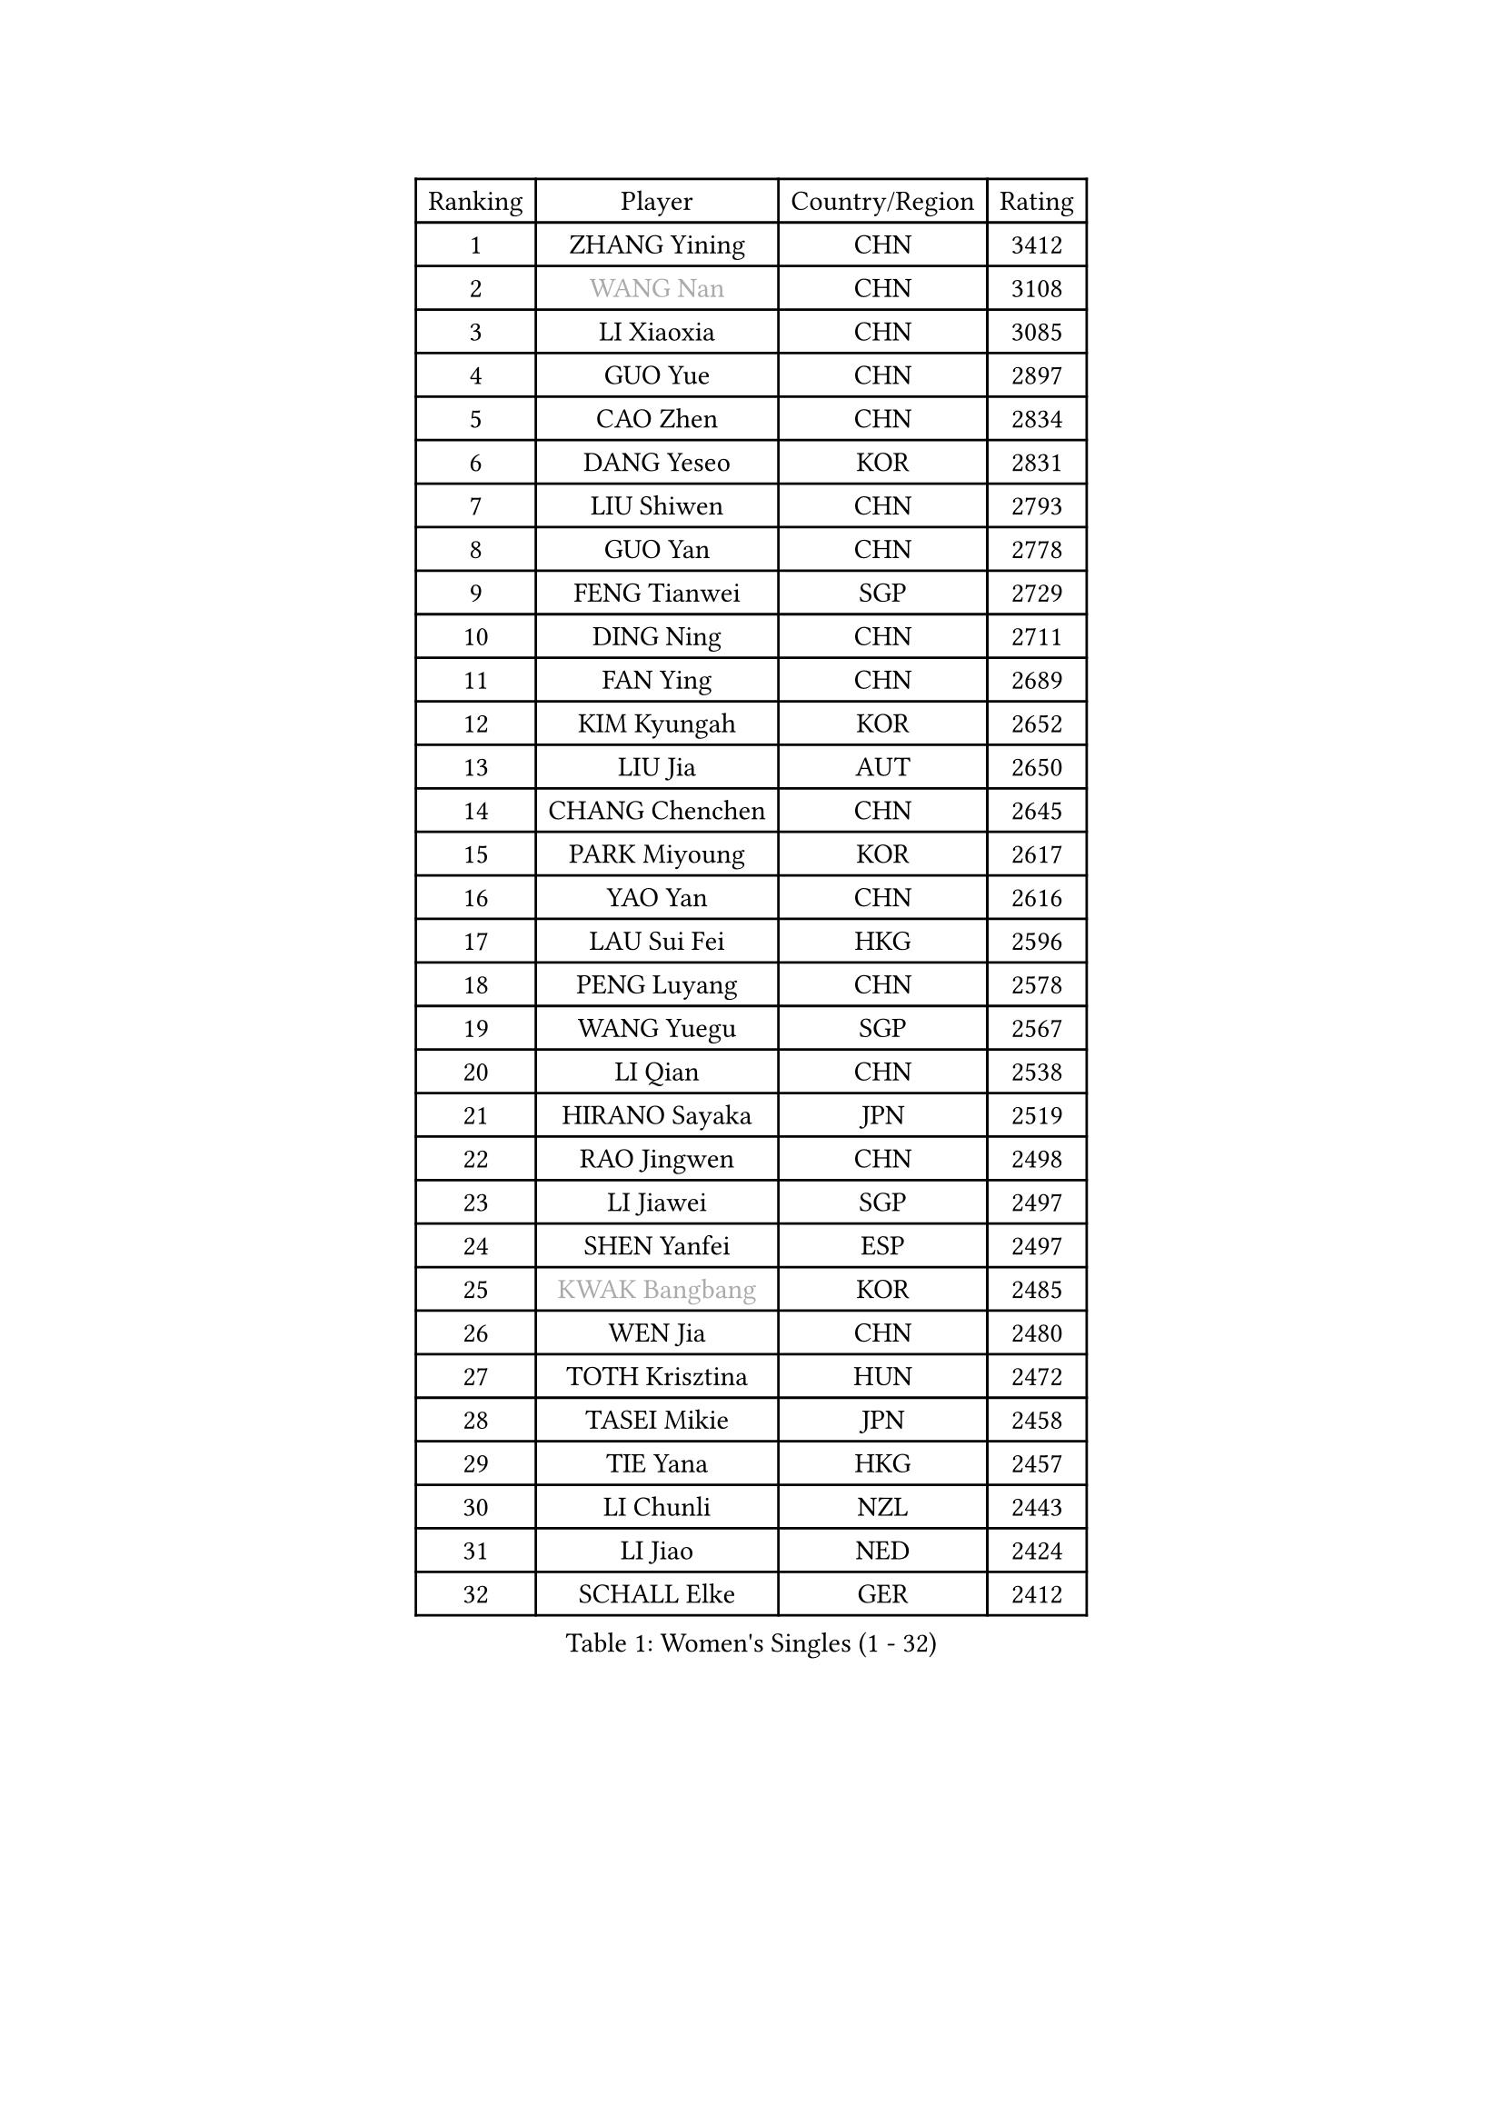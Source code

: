 
#set text(font: ("Courier New", "NSimSun"))
#figure(
  caption: "Women's Singles (1 - 32)",
    table(
      columns: 4,
      [Ranking], [Player], [Country/Region], [Rating],
      [1], [ZHANG Yining], [CHN], [3412],
      [2], [#text(gray, "WANG Nan")], [CHN], [3108],
      [3], [LI Xiaoxia], [CHN], [3085],
      [4], [GUO Yue], [CHN], [2897],
      [5], [CAO Zhen], [CHN], [2834],
      [6], [DANG Yeseo], [KOR], [2831],
      [7], [LIU Shiwen], [CHN], [2793],
      [8], [GUO Yan], [CHN], [2778],
      [9], [FENG Tianwei], [SGP], [2729],
      [10], [DING Ning], [CHN], [2711],
      [11], [FAN Ying], [CHN], [2689],
      [12], [KIM Kyungah], [KOR], [2652],
      [13], [LIU Jia], [AUT], [2650],
      [14], [CHANG Chenchen], [CHN], [2645],
      [15], [PARK Miyoung], [KOR], [2617],
      [16], [YAO Yan], [CHN], [2616],
      [17], [LAU Sui Fei], [HKG], [2596],
      [18], [PENG Luyang], [CHN], [2578],
      [19], [WANG Yuegu], [SGP], [2567],
      [20], [LI Qian], [CHN], [2538],
      [21], [HIRANO Sayaka], [JPN], [2519],
      [22], [RAO Jingwen], [CHN], [2498],
      [23], [LI Jiawei], [SGP], [2497],
      [24], [SHEN Yanfei], [ESP], [2497],
      [25], [#text(gray, "KWAK Bangbang")], [KOR], [2485],
      [26], [WEN Jia], [CHN], [2480],
      [27], [TOTH Krisztina], [HUN], [2472],
      [28], [TASEI Mikie], [JPN], [2458],
      [29], [TIE Yana], [HKG], [2457],
      [30], [LI Chunli], [NZL], [2443],
      [31], [LI Jiao], [NED], [2424],
      [32], [SCHALL Elke], [GER], [2412],
    )
  )#pagebreak()

#set text(font: ("Courier New", "NSimSun"))
#figure(
  caption: "Women's Singles (33 - 64)",
    table(
      columns: 4,
      [Ranking], [Player], [Country/Region], [Rating],
      [33], [GAO Jun], [USA], [2405],
      [34], [SUN Jin], [CHN], [2391],
      [35], [BOROS Tamara], [CRO], [2389],
      [36], [JIA Jun], [CHN], [2388],
      [37], [LIN Ling], [HKG], [2383],
      [38], [LI Jie], [NED], [2376],
      [39], [LEE Eunhee], [KOR], [2374],
      [40], [PAVLOVICH Viktoria], [BLR], [2372],
      [41], [TIKHOMIROVA Anna], [RUS], [2363],
      [42], [WU Xue], [DOM], [2355],
      [43], [MONTEIRO DODEAN Daniela], [ROU], [2351],
      [44], [YU Mengyu], [SGP], [2350],
      [45], [SEOK Hajung], [KOR], [2346],
      [46], [PAVLOVICH Veronika], [BLR], [2333],
      [47], [CAO Lisi], [CHN], [2332],
      [48], [#text(gray, "MIROU Maria")], [GRE], [2331],
      [49], [WANG Chen], [CHN], [2321],
      [50], [LI Xue], [FRA], [2310],
      [51], [JIANG Huajun], [HKG], [2308],
      [52], [KRAVCHENKO Marina], [ISR], [2308],
      [53], [FUKUHARA Ai], [JPN], [2303],
      [54], [SUH Hyo Won], [KOR], [2297],
      [55], [CHEN TONG Fei-Ming], [TPE], [2297],
      [56], [ISHIGAKI Yuka], [JPN], [2294],
      [57], [FENG Yalan], [CHN], [2293],
      [58], [YAN Chimei], [SMR], [2287],
      [59], [YIP Lily], [USA], [2274],
      [60], [FEHER Gabriela], [SRB], [2274],
      [61], [KIM Jong], [PRK], [2254],
      [62], [TAN Wenling], [ITA], [2252],
      [63], [MOCROUSOV Elena], [MDA], [2250],
      [64], [LI Qian], [POL], [2247],
    )
  )#pagebreak()

#set text(font: ("Courier New", "NSimSun"))
#figure(
  caption: "Women's Singles (65 - 96)",
    table(
      columns: 4,
      [Ranking], [Player], [Country/Region], [Rating],
      [65], [WU Jiaduo], [GER], [2241],
      [66], [HIURA Reiko], [JPN], [2238],
      [67], [GATINSKA Katalina], [BUL], [2236],
      [68], [KOMWONG Nanthana], [THA], [2236],
      [69], [ODOROVA Eva], [SVK], [2235],
      [70], [POTA Georgina], [HUN], [2233],
      [71], [NI Xia Lian], [LUX], [2233],
      [72], [CHOI Moonyoung], [KOR], [2230],
      [73], [SAMARA Elizabeta], [ROU], [2230],
      [74], [STEFANOVA Nikoleta], [ITA], [2225],
      [75], [FERLIANA Christine], [INA], [2217],
      [76], [FUJINUMA Ai], [JPN], [2215],
      [77], [MU Zi], [CHN], [2215],
      [78], [JEON Hyekyung], [KOR], [2210],
      [79], [ISHIKAWA Kasumi], [JPN], [2196],
      [80], [TIMINA Elena], [NED], [2195],
      [81], [SHAN Xiaona], [GER], [2194],
      [82], [ONO Shiho], [JPN], [2193],
      [83], [HU Melek], [TUR], [2191],
      [84], [SKOV Mie], [DEN], [2189],
      [85], [#text(gray, "ASENOVA Tanya")], [BUL], [2188],
      [86], [#text(gray, "JIAO Yongli")], [ESP], [2188],
      [87], [KONISHI An], [JPN], [2186],
      [88], [YAMANASHI Yuri], [JPN], [2180],
      [89], [CHENG I-Ching], [TPE], [2171],
      [90], [SUN Beibei], [SGP], [2166],
      [91], [BOLLMEIER Nadine], [GER], [2165],
      [92], [SIBLEY Kelly], [ENG], [2165],
      [93], [LU Yun-Feng], [TPE], [2165],
      [94], [PASKAUSKIENE Ruta], [LTU], [2163],
      [95], [#text(gray, "YAN Xiaoshan")], [POL], [2160],
      [96], [KUZMINA Elena], [RUS], [2160],
    )
  )#pagebreak()

#set text(font: ("Courier New", "NSimSun"))
#figure(
  caption: "Women's Singles (97 - 128)",
    table(
      columns: 4,
      [Ranking], [Player], [Country/Region], [Rating],
      [97], [KIM Kyungha], [KOR], [2160],
      [98], [FUHRER Monika], [SUI], [2150],
      [99], [LI Qiangbing], [AUT], [2146],
      [100], [BILENKO Tetyana], [UKR], [2144],
      [101], [HUANG Yi-Hua], [TPE], [2144],
      [102], [MA Chao In], [MAC], [2141],
      [103], [JEE Minhyung], [AUS], [2139],
      [104], [XIAN Yifang], [FRA], [2138],
      [105], [MOLNAR Cornelia], [CRO], [2138],
      [106], [MOON Hyunjung], [KOR], [2135],
      [107], [#text(gray, "TODOROVIC Biljana")], [SLO], [2131],
      [108], [HAPONOVA Hanna], [UKR], [2130],
      [109], [BARTHEL Zhenqi], [GER], [2122],
      [110], [#text(gray, "KOSTROMINA Tatyana")], [BLR], [2119],
      [111], [KO Somi], [KOR], [2118],
      [112], [MA Wenting], [NOR], [2117],
      [113], [XU Jie], [POL], [2116],
      [114], [#text(gray, "TAN Paey Fern")], [SGP], [2113],
      [115], [PETROVA Detelina], [BUL], [2111],
      [116], [YOON Sunae], [KOR], [2110],
      [117], [#text(gray, "PAOVIC Sandra")], [CRO], [2107],
      [118], [ZHANG Mo], [CAN], [2106],
      [119], [PARTYKA Natalia], [POL], [2103],
      [120], [FUKUOKA Haruna], [JPN], [2103],
      [121], [ERDELJI Anamaria], [SRB], [2102],
      [122], [#text(gray, "SIA Mee Mee")], [BRU], [2101],
      [123], [KASABOVA Asya], [BUL], [2093],
      [124], [RAMIREZ Sara], [ESP], [2093],
      [125], [PESOTSKA Margaryta], [UKR], [2090],
      [126], [FUJII Hiroko], [JPN], [2089],
      [127], [#text(gray, "KOTIKHINA Irina")], [RUS], [2089],
      [128], [NTOULAKI Ekaterina], [GRE], [2087],
    )
  )